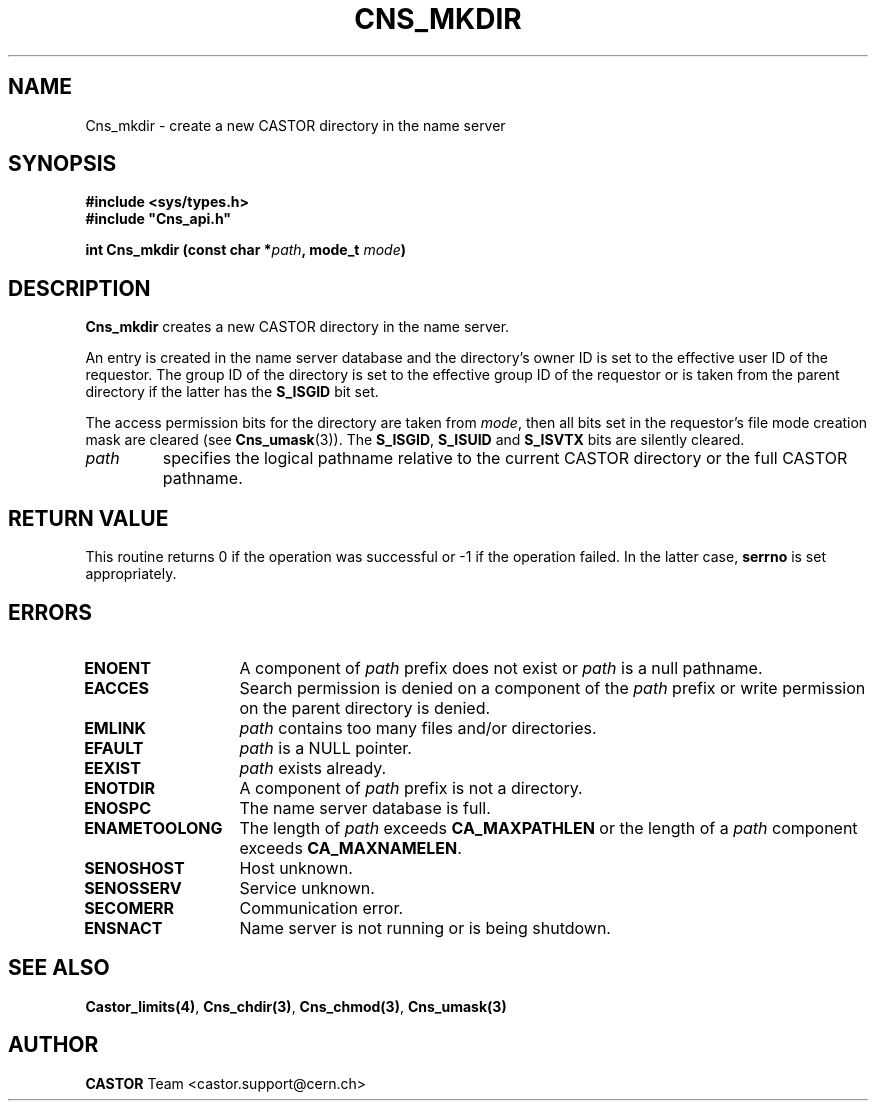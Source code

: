 .\" Copyright (C) 1999-2000 by CERN/IT/PDP/DM
.\" All rights reserved
.\"
.TH CNS_MKDIR "3castor" "$Date: 2008/04/17 12:10:03 $" CASTOR "Cns Library Functions"
.SH NAME
Cns_mkdir \- create a new CASTOR directory in the name server
.SH SYNOPSIS
.B #include <sys/types.h>
.br
\fB#include "Cns_api.h"\fR
.sp
.BI "int Cns_mkdir (const char *" path ,
.BI "mode_t " mode )
.SH DESCRIPTION
.B Cns_mkdir
creates a new CASTOR directory in the name server.
.LP
An entry is created in the name server database and the directory's owner ID
is set to the effective user ID of the requestor.
The group ID of the directory is set to the effective group ID of the requestor
or is taken from the parent directory if the latter has the
.B S_ISGID
bit set.
.LP
The access permission bits for the directory are taken from
.IR mode ,
then all bits set in the requestor's file mode creation mask are cleared (see
.BR Cns_umask (3)).
The
.BR S_ISGID ,
.B S_ISUID
and
.B S_ISVTX
bits are silently cleared.
.TP
.I path
specifies the logical pathname relative to the current CASTOR directory or
the full CASTOR pathname.
.SH RETURN VALUE
This routine returns 0 if the operation was successful or -1 if the operation
failed. In the latter case,
.B serrno
is set appropriately.
.SH ERRORS
.TP 1.3i
.B ENOENT
A component of
.I path
prefix does not exist or
.I path
is a null pathname.
.TP
.B EACCES
Search permission is denied on a component of the
.I path
prefix or write permission on the parent directory is denied.
.TP
.B EMLINK
.I path
contains too many files and/or directories.
.TP
.B EFAULT
.I path
is a NULL pointer.
.TP
.B EEXIST
.I path
exists already.
.TP
.B ENOTDIR
A component of
.I path
prefix is not a directory.
.TP
.B ENOSPC
The name server database is full.
.TP
.B ENAMETOOLONG
The length of
.I path
exceeds
.B CA_MAXPATHLEN
or the length of a
.I path
component exceeds
.BR CA_MAXNAMELEN .
.TP
.B SENOSHOST
Host unknown.
.TP
.B SENOSSERV
Service unknown.
.TP
.B SECOMERR
Communication error.
.TP
.B ENSNACT
Name server is not running or is being shutdown.
.SH SEE ALSO
.BR Castor_limits(4) ,
.BR Cns_chdir(3) ,
.BR Cns_chmod(3) ,
.BR Cns_umask(3)
.SH AUTHOR
\fBCASTOR\fP Team <castor.support@cern.ch>
